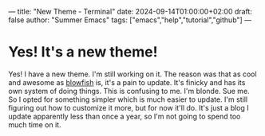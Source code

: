 ---
title: "New Theme - Terminal"
date: 2024-09-14T01:00:00+02:00
draft: false
author: "Summer Emacs"
tags: ["emacs","help","tutorial","github"]
---

* Yes! It's a new theme!
Yes! I have a new theme. I'm still working on it. The reason was that as cool and awesome as [[https://blowfish.page][blowfish]] is, it's a pain to update. It's finicky and has its own system of doing things. This is confusing to me. I'm blonde. Sue me. So I opted for something simpler which is much easier to update. I'm still figuring out how to customize it more, but for now it'll do. It's just a blog I update apparently less than once a year, so I'm not going to spend too much time on it.
